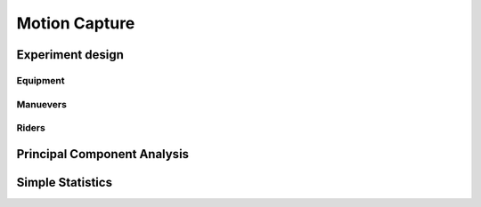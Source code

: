 .. _motioncapture.rst

==============
Motion Capture
==============

Experiment design
=================

Equipment
---------

Manuevers
---------

Riders
------

Principal Component Analysis
============================

Simple Statistics
=================
